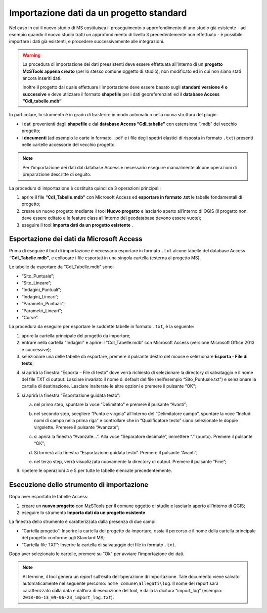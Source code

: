 .. _importazione:

Importazione dati da un progetto standard
-----------------------------------------

.. |ico1| image:: ../../../img/ico_nuovo_progetto.png
  :height: 25

.. |ico2| image:: ../../../img/ico_importa.png
  :height: 25

Nel caso in cui il nuovo studio di MS costituisca il proseguimento o approfondimento di uno studio già esistente - ad
esempio quando il nuovo studio tratti un approfondimento di livello 3 precedentemente non effettuato - è possibile
importare i dati già esistenti, e procedere successivamente alle integrazioni.

.. warning:: La procedura di importazione dei dati preesistenti deve essere effettuata all'interno di un **progetto
   MzSTools appena creato** (per lo stesso comune oggetto di studio), non modificato ed in cui non siano stati ancora
   inseriti dati.

   Inoltre il progetto dal quale effettuare l'importazione deve essere basato sugli **standard versione 4 o
   successive** e deve utlizzare il formato **shapefile** per i dati georeferenziati ed il **database Access
   “CdI_tabelle.mdb”**

In particolare, lo strumento è in grado di trasferire in modo automatico nella nuova struttura del plugin:

* i dati provenienti dagli **shapefile** e dal **database Access “CdI_tabelle”** con estensione “.mdb” del vecchio
  progetto;
* i **documenti** (ad esempio le carte in formato ``.pdf`` e i file degli spettri elastici di risposta in formato
  ``.txt``) presenti nelle cartelle accessorie del vecchio progetto. 

.. Note:: Per l’importazione dei dati dal database Access è necessario eseguire manualmente alcune operazioni di
   preparazione descritte di seguito.

La procedura di importazione è costituita quindi da 3 operazioni principali:

1. aprire il file **“CdI_Tabelle.mdb”** con Microsoft Access ed **esportare in formato .txt** le tabelle fondamentali
   di progetto;
2. creare un nuovo progetto mediante il tool **Nuovo progetto** |ico1| e lasciarlo aperto all’interno di QGIS (il
   progetto non deve essere editato e le feature class all'interno del geodatabase devono essere vuote);
3. eseguire il tool **Importa dati da un progetto esistente** |ico2|.

Esportazione dei dati da Microsoft Access
"""""""""""""""""""""""""""""""""""""""""

Prima di eseguire il tool di importazione è necessario esportare in formato ``.txt`` alcune tabelle del database Access
**“CdI_Tabelle.mdb”**, e collocare i file esportati in una singola cartella (esterna al progetto MS).

Le tabelle da esportare da “CdI_Tabelle.mdb” sono:

* “Sito_Puntuale”;
* “Sito_Lineare”;
* “Indagini_Puntuali”;
* “Indagini_Lineari”;
* “Parametri_Puntuali”;
* “Parametri_Lineari”;
* “Curve”.

.. image:: ../img/tabelle_access.png
  :width: 540
  :align: center

La procedura da eseguire per esportare le suddette tabelle in formato ``.txt``, è la seguente:

1. aprire la cartella principale del progetto da importare;

2. entrare nella cartella “Indagini” e aprire il “CdI_Tabelle.mdb” con Microsoft Access (versione Microsoft Office 2013
   e successive);
   
3. selezionare una delle tabelle da esportare, premere il pulsante destro del mouse e selezionare **Esporta - File di
   testo**;
    
.. image:: ../img/esportazione_access.png
  :width: 540
  :align: center

4. si aprirà la finestra “Esporta – File di testo” dove verrà richiesto di selezionare la directory di salvataggio e il
   nome del file TXT di output. Lasciare invariato il nome di default del file (nell’esempio “Sito_Puntuale.txt”) e
   selezionare la cartella di destinazione. Lasciare inalterate le altre opzioni e premere il pulsante “OK”;

.. image:: ../img/esportazione2_access.png
  :width: 540
  :align: center
   
5. si aprirà la finestra “Esportazione guidata testo”:
  
   a. nel primo step, spuntare la voce “Delimitato” e premere il pulsante “Avanti”;

      .. image:: ../img/esportazione3_access.png
        :width: 540
        :align: center

   b. nel secondo step, scegliere “Punto e virgola” all’interno del “Delimitatore campo”, spuntare la voce “Includi
      nomi di campo nella prima riga” e controllare che in “Qualificatore testo” siano selezionate le doppie
      virgolette. Premere il pulsante “Avanzate”;

      .. image:: ../img/esportazione4_access.png
        :width: 540
        :align: center

   c. si aprirà la finestra “Avanzate…”. Alla voce “Separatore decimale”, immettere “.” (punto). Premere il pulsante
      “OK”;

      .. image:: ../img/esportazione5_access.png
        :width: 540
        :align: center

   d. Si tornerà alla finestra “Esportazione guidata testo”. Premere il pulsante “Avanti”;

   e. nel terzo step, verrà visualizzata nuovamente la directory di output. Premere il pulsante “Fine”;

      .. image:: ../img/esportazione6_access.png
        :width: 540
        :align: center

6. ripetere le operazioni 4 e 5 per tutte le tabelle elencate precedentemente.

Esecuzione dello strumento di importazione
""""""""""""""""""""""""""""""""""""""""""

Dopo aver esportato le tabelle Access:

1. creare un **nuovo progetto** con MzSTools per il comune oggetto di studio e lasciarlo aperto all'interno di QGIS;
2. eseguire lo strumento **Importa dati da un progetto esistente** |ico2|

La finestra dello strumento è caratterizzata dalla presenza di due campi:

* “Cartella progetto”: Inserire la cartella del progetto da importare, ossia il percorso e il nome della cartella
  principale del progetto conforme agli Standard MS;
* “Cartella file TXT”: Inserire la cartella di salvataggio dei file in formato ``.txt``.

.. image:: ../img/importazione.png
  :width: 400
  :align: center

Dopo aver selezionato le cartelle, premere su "Ok" per avviare l'importazione dei dati.

.. note:: Al termine, il tool genera un *report* sull’esito dell’operazione di importazione. Tale documento viene
   salvato automaticamente nel seguente percorso: ``nome_comune\allegati\log``. Il nome del report sarà caratterizzato
   dalla data e dall’ora di esecuzione del tool, e dalla la dicitura “import_log” (esempio: 
   ``2018-06-13_09-06-23_import_log.txt``).
